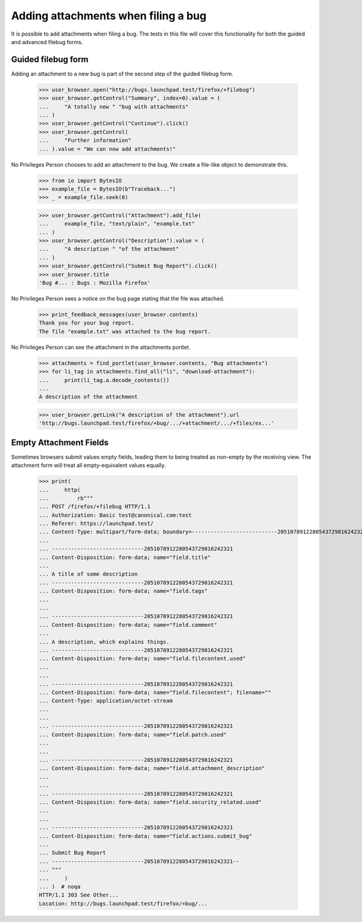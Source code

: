 Adding attachments when filing a bug
====================================

It is possible to add attachments when filing a bug. The tests in this
file will cover this functionality for both the guided and advanced
filebug forms.


Guided filebug form
-------------------

Adding an attachment to a new bug is part of the second step of the
guided filebug form.

    >>> user_browser.open("http://bugs.launchpad.test/firefox/+filebug")
    >>> user_browser.getControl("Summary", index=0).value = (
    ...     "A totally new " "bug with attachments"
    ... )
    >>> user_browser.getControl("Continue").click()
    >>> user_browser.getControl(
    ...     "Further information"
    ... ).value = "We can now add attachments!"

No Privileges Person chooses to add an attachment to the bug. We create
a file-like object to demonstrate this.

    >>> from io import BytesIO
    >>> example_file = BytesIO(b"Traceback...")
    >>> _ = example_file.seek(0)

    >>> user_browser.getControl("Attachment").add_file(
    ...     example_file, "text/plain", "example.txt"
    ... )
    >>> user_browser.getControl("Description").value = (
    ...     "A description " "of the attachment"
    ... )
    >>> user_browser.getControl("Submit Bug Report").click()
    >>> user_browser.title
    'Bug #... : Bugs : Mozilla Firefox'

No Privileges Person sees a notice on the bug page stating that the file
was attached.

    >>> print_feedback_messages(user_browser.contents)
    Thank you for your bug report.
    The file "example.txt" was attached to the bug report.

No Privileges Person can see the attachment in the attachments portlet.

    >>> attachments = find_portlet(user_browser.contents, "Bug attachments")
    >>> for li_tag in attachments.find_all("li", "download-attachment"):
    ...     print(li_tag.a.decode_contents())
    ...
    A description of the attachment

    >>> user_browser.getLink("A description of the attachment").url
    'http://bugs.launchpad.test/firefox/+bug/.../+attachment/.../+files/ex...'


Empty Attachment Fields
-----------------------

Sometimes browsers submit values empty fields, leading them to being
treated as non-empty by the receiving view. The attachment form will
treat all empty-equivalent values equally.

    >>> print(
    ...     http(
    ...         rb"""
    ... POST /firefox/+filebug HTTP/1.1
    ... Authorization: Basic test@canonical.com:test
    ... Referer: https://launchpad.test/
    ... Content-Type: multipart/form-data; boundary=---------------------------2051078912280543729816242321
    ...
    ... -----------------------------2051078912280543729816242321
    ... Content-Disposition: form-data; name="field.title"
    ...
    ... A title of some description
    ... -----------------------------2051078912280543729816242321
    ... Content-Disposition: form-data; name="field.tags"
    ...
    ...
    ... -----------------------------2051078912280543729816242321
    ... Content-Disposition: form-data; name="field.comment"
    ...
    ... A description, which explains things.
    ... -----------------------------2051078912280543729816242321
    ... Content-Disposition: form-data; name="field.filecontent.used"
    ...
    ...
    ... -----------------------------2051078912280543729816242321
    ... Content-Disposition: form-data; name="field.filecontent"; filename=""
    ... Content-Type: application/octet-stream
    ...
    ...
    ... -----------------------------2051078912280543729816242321
    ... Content-Disposition: form-data; name="field.patch.used"
    ...
    ...
    ... -----------------------------2051078912280543729816242321
    ... Content-Disposition: form-data; name="field.attachment_description"
    ...
    ...
    ... -----------------------------2051078912280543729816242321
    ... Content-Disposition: form-data; name="field.security_related.used"
    ...
    ...
    ... -----------------------------2051078912280543729816242321
    ... Content-Disposition: form-data; name="field.actions.submit_bug"
    ...
    ... Submit Bug Report
    ... -----------------------------2051078912280543729816242321--
    ... """
    ...     )
    ... )  # noqa
    HTTP/1.1 303 See Other...
    Location: http://bugs.launchpad.test/firefox/+bug/...
